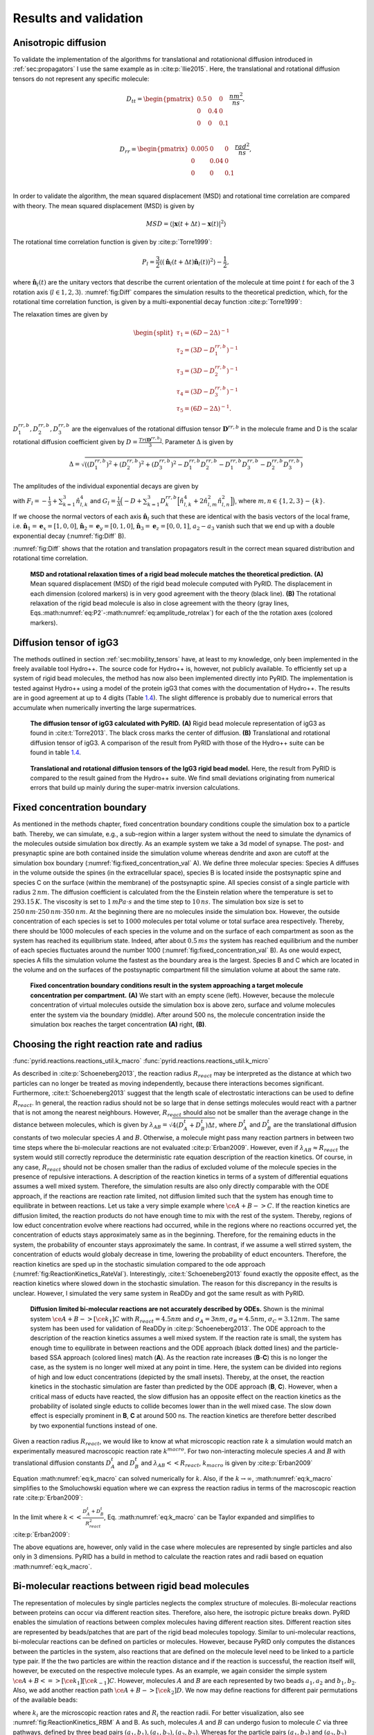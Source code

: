 .. _`sec:results_pyrid`:

Results and validation
======================

.. _`sec:val_diff`:

Anisotropic diffusion
---------------------

To validate the implementation of the algorithms for translational and
rotationional diffusion introduced in
:ref:`sec:propagators` I use the same example as in
:cite:p:`Ilie2015`. Here, the translational and rotational
diffusion tensors do not represent any specific molecule:

.. math::

   D_{tt} = 
       \begin{pmatrix}
          0.5 & 0 & 0 \\
           0 & 0.4 & 0 \\
           0 & 0 & 0.1 \\
       \end{pmatrix} \frac{nm^2}{ns},

.. math::

   D_{rr} = 
       \begin{pmatrix}
          0.005 & 0 & 0 \\
           0 & 0.04 & 0 \\
           0 & 0 & 0.1 \\
       \end{pmatrix} \frac{rad^2}{ns},

In order to validate the algorithm, the mean squared displacement (MSD)
and rotational time correlation are compared with theory. The mean
squared displacement (MSD) is given by

.. math:: MSD = \langle |\boldsymbol{x}(t+\Delta t)-\boldsymbol{x}(t)|^2 \rangle

The rotational time correlation function is given by
:cite:p:`Torre1999`:

.. math:: P_{l} = \frac{3}{2} \langle (\hat{\boldsymbol{n}}_l(t+\Delta t)\hat{\boldsymbol{n}}_l(t))^2 \rangle - \frac{1}{2},

where :math:`\hat{\boldsymbol{n}}_l(t)` are the unitary vectors that
describe the current orientation of the molecule at time point
:math:`t` for each of the 3 rotation axis (:math:`l \in {1,2,3}`). :numref:`fig:Diff` compares the simulation results to
the theoretical prediction, which, for the rotational time correlation
function, is given by a multi-exponential decay function
:cite:p:`Torre1999`:

.. math::
   :label: eq:P2

   P_{l}(t) = \sum_{i=1}^5 a_{i,l} exp(-t/\tau_i),

The relaxation times are given by

.. math::

   \begin{split}
       \tau_1 = (6D - 2 \Delta)^{-1} \\
       \tau_2 = (3D - D^{rr,b}_1)^{-1} \\
       \tau_3 = (3D - D^{rr,b}_2)^{-1} \\
       \tau_4 = (3D - D^{rr,b}_3)^{-1} \\
       \tau_5 = (6D - 2 \Delta)^{-1}.
       \end{split}

:math:`D^{rr,b}_1, D^{rr,b}_2, D^{rr,b}_3` are the eigenvalues of the
rotational diffusion tensor :math:`\boldsymbol{D}^{rr,b}` in the
molecule frame and D is the scalar rotational diffusion coefficient
given by :math:`D = \frac{Tr(\boldsymbol{D}^{rr,b})}{3}`. Parameter
:math:`\Delta` is given by

.. math:: \Delta = \sqrt{((D^{rr,b}_1)^2+(D^{rr,b}_2)^2+(D^{rr,b}_3)^2-D^{rr,b}_1 D^{rr,b}_2-D^{rr,b}_1 D^{rr,b}_3-D^{rr,b}_2D^{rr,b}_3)}

The amplitudes of the individual exponential decays are given by

.. math::
   :label: eq:amplitude_rotrelax

   \begin{split}
   a_{1,l} = \frac{3}{4}(F_l+G_l) \\
   a_{2,l} = 3 \hat{n}_{l,2}^2 \hat{n}_{l,3}^2 \\
   a_{3,l} = 3 \hat{n}_{l,1}^2 \hat{n}_{l,3}^2 \\
   a_{4,l} = 3 \hat{n}_{l,1}^2 \hat{n}_{l,2}^2 \\
   a_{5,l} = \frac{3}{4}(F_l-G_l),
   \end{split}

with :math:`F_l = - \frac{1}{3} + \sum_{k=1}^3 \hat{n}_{l,k}^4` and
:math:`G_l=\frac{1}{\Delta}\Big( -D + \sum_{k=1}^3 D^{rr,b}_k \Big[ \hat{n}_{l,k}^4 + 2 \hat{n}_{l,m}^2 \hat{n}_{l,n}^2 \Big] \Big)`,
where :math:`m, n \in \{1,2,3\}-\{k\}`.

If we choose the normal vectors of each axis
:math:`\hat{\boldsymbol{n}}_l` such that these are identical with the
basis vectors of the local frame, i.e.
:math:`\hat{\boldsymbol{n}}_1 = \boldsymbol{e}_x = [1,0,0]`,
:math:`\hat{\boldsymbol{n}}_2 = \boldsymbol{e}_y = [0,1,0]`,
:math:`\hat{\boldsymbol{n}}_3 = \boldsymbol{e}_z = [0,0,1]`,
:math:`a_2-a_3` vanish such that we end up with a double exponential
decay (:numref:`fig:Diff` B).

:numref:`fig:Diff` shows that the rotation and translation
propagators result in the correct mean squared distribution and
rotational time correlation.

.. figure:: Figures/Diffusion.png
   :width: 50%
   :name: fig:Diff

   **MSD and rotational relaxation times of a rigid bead molecule
   matches the theoretical prediction.** **(A)**  Mean squared
   displacement (MSD) of the rigid bead molecule computed with PyRID.
   The displacement in each dimension (colored markers) is in very good
   agreement with the theory (black line). **(B)** The rotational
   relaxation of the rigid bead molecule is also in close agreement with
   the theory (gray lines,
   Eqs.\ :math:numref:`eq:P2`-:math:numref:`eq:amplitude_rotrelax`)
   for each of the the rotation axes (colored markers).

Diffusion tensor of igG3
------------------------

The methods outlined in section
:ref:`sec:mobility_tensors` have, at least to my
knowledge, only been implemented in the freely available tool Hydro++.
The source code for Hydro++ is, however, not publicly available. To
efficiently set up a system of rigid bead molecules, the method has now
also been implemented directly into PyRID. The implementation is tested
against Hydro++ using a model of the protein igG3 that comes with the
documentation of Hydro++. The results are in good agreement at up to 4
digits (Table `1.4 <#tab:igG3>`__). The slight difference is probably
due to numerical errors that accumulate when numerically inverting the
large supermatrices.

.. figure:: Figures/DiffTensor_igg3.png
   :width: 50%
   :name: fig:DiffTensor_igg3

   **The diffusion tensor of igG3 calculated with PyRID.** **(A)** Rigid
   bead molecule representation of igG3 as found in
   :cite:t:`Torre2013`. The black cross marks the center of
   diffusion. **(B)** Translational and rotational diffusion tensor of
   igG3. A comparison of the result from PyRID with those of the Hydro++
   suite can be found in table `1.4 <#tab:igG3>`__.


.. figure:: Figures/Diff_Table.png
    :width: 35%
    :name: tab:igG3
    
    **Translational and rotational diffusion tensors of the IgG3 rigid bead model.** Here, the result from PyRID is compared to the result gained from the Hydro++ suite. We find small deviations originating from numerical errors that build up mainly during the super-matrix inversion calculations.



Fixed concentration boundary
----------------------------

As mentioned in the methods chapter, fixed concentration boundary
conditions couple the simulation box to a particle bath. Thereby, we can
simulate, e.g., a sub-region within a larger system without the need to
simulate the dynamics of the molecules outside simulation box directly.
As an example system we take a 3d model of synapse. The post- and
presynaptic spine are both contained inside the simulation volume
whereas dendrite and axon are cutoff at the simulation box boundary (:numref:`fig:fixed_concentration_val` A). 
We define three molecular species: Species A diffuses in the volume outside the spines (in the
extracellular space), species B is located inside the postsynaptic spine
and species C on the surface (within the membrane) of the postsynaptic
spine. All species consist of a single particle with radius
:math:`2\,nm`. The diffusion coefficient is calculated from the the
Einstein relation where the temperature is set to :math:`293.15\,K`. The
viscosity is set to :math:`1\,mPa\cdot s` and the time step to
:math:`10\,ns`. The simulation box size is set to
:math:`250\,nm \cdot 250\,nm \cdot 350\,nm`. At the beginning there are
no molecules inside the simulation box. However, the outside
concentration of each species is set to :math:`1000` molecules per total
volume or total surface area respectively. Thereby, there should be 1000
molecules of each species in the volume and on the surface of each
compartment as soon as the system has reached its equilibrium state.
Indeed, after about :math:`0.5\,ms` the system has reached equilibrium
and the number of each species fluctuates around the number 1000 (:numref:`fig:fixed_concentration_val` B). 
As one would expect, species A fills the simulation volume the fastest as the boundary area is the
largest. Species B and C which are located in the volume and on the
surfaces of the postsynaptic compartment fill the simulation volume at
about the same rate.

.. figure:: Figures/fixed_concentration_2.png
   :width: 50%
   :name: fig:fixed_concentration_val

   **Fixed concentration boundary conditions result in the system
   approaching a target molecule concentration per compartment.**
   **(A)** We start with an empty scene (left). However, because the
   molecule concentration of virtual molecules outside the simulation
   box is above zero, surface and volume molecules enter the system via
   the boundary (middle). After around 500 ns, the molecule
   concentration inside the simulation box reaches the target
   concentration **(A)** right, **(B)**.

Choosing the right reaction rate and radius
-------------------------------------------

:func:`pyrid.reactions.reactions_util.k_macro`
:func:`pyrid.reactions.reactions_util.k_micro`

As described in :cite:p:`Schoeneberg2013`, the reaction
radius :math:`R_{react}` may be interpreted as the distance at which two
particles can no longer be treated as moving independently, because
there interactions becomes significant. Furthermore,
:cite:t:`Schoeneberg2013` suggest that the length scale of
electrostatic interactions can be used to define :math:`R_{react}`. In
general, the reaction radius should not be so large that in dense
settings molecules would react with a partner that is not among the
nearest neighbours. However, :math:`R_{react}` should also not be
smaller than the average change in the distance between molecules, which
is given by :math:`\lambda_{AB} = \sqrt{4(D^t_A +D^t_B) \Delta t}`,
where :math:`D^t_A` and :math:`D^t_B` are the translational diffusion
constants of two molecular species :math:`A` and :math:`B`. Otherwise, a
molecule might pass many reaction partners in between two time steps
where the bi-molecular reactions are not evaluated
:cite:p:`Erban2009`. However, even if
:math:`\lambda_{AB} \approx R_{react}` the system would still correctly
reproduce the deterministic rate equation description of the reaction
kinetics. Of course, in any case, :math:`R_{react}` should not be chosen
smaller than the radius of excluded volume of the molecule species in
the presence of repulsive interactions. A description of the reaction
kinetics in terms of a system of differential equations assumes a well
mixed system. Therefore, the simulation results are also only directly
comparable with the ODE approach, if the reactions are reaction rate
limited, not diffusion limited such that the system has enough time to
equilibrate in between reactions. Let us take a very simple example
where :math:`\ce{A + B -> C }`. If the reaction kinetics are diffusion
limited, the reaction products do not have enough time to mix with the
rest of the system. Thereby, regions of low educt concentration evolve
where reactions had occurred, while in the regions where no reactions
occurred yet, the concentration of educts stays approximately same as in
the beginning. Therefore, for the remaining educts in the system, the
probability of encounter stays approximately the same. In contrast, if
we assume a well stirred system, the concentration of educts would
globaly decrease in time, lowering the probability of educt encounters.
Therefore, the reaction kinetics are sped up in the stochastic
simulation compared to the ode approach (:numref:`fig:ReactionKinetics_RateVal`). 
Interestingly, :cite:t:`Schoeneberg2013` found exactly the opposite effect,
as the reaction kinetics where slowed down in the stochastic simulation.
The reason for this discrepancy in the results is unclear. However, I
simulated the very same system in ReaDDy and got the same result as with
PyRID.

.. figure:: Figures/Reaction_kinetics_RateVal.png
   :width: 50%
   :name: fig:ReactionKinetics_RateVal

   **Diffusion limited bi-molecular reactions are not accurately
   described by ODEs.** Shown is the minimal system
   :math:`\ce{A + B ->[\ce{k_1}] C }` with :math:`R_{react} = 4.5 nm`
   and :math:`\sigma_A = 3 nm`, :math:`\sigma_B = 4.5 nm`,
   :math:`\sigma_C = 3.12 nm`. The same system has been used for
   validation of ReaDDy in :cite:p:`Schoeneberg2013`. The ODE
   approach to the description of the reaction kinetics assumes a well
   mixed system. If the reaction rate is small, the system has enough
   time to equilibrate in between reactions and the ODE approach (black
   dotted lines) and the particle-based SSA approach (colored lines)
   match (**A**). As the reaction rate increases (**B**-**C**) this is
   no longer the case, as the system is no longer well mixed at any
   point in time. Here, the system can be divided into regions of high
   and low educt concentrations (depicted by the small insets). Thereby,
   at the onset, the reaction kinetics in the stochastic simulation are
   faster than predicted by the ODE approach (**B**, **C**). However,
   when a critical mass of educts have reacted, the slow diffusion has
   an opposite effect on the reaction kinetics as the probability of
   isolated single educts to collide becomes lower than in the well
   mixed case. The slow down effect is especially prominent in **B**,
   **C** at around 500 ns. The reaction kinetics are therefore better
   described by two exponential functions instead of one.

Given a reaction radius :math:`R_{react}`, we would like to know at what
microscopic reaction rate :math:`k` a simulation would match an experimentally
measured macroscopic reaction rate :math:`k^{macro}`. For two
non-interacting molecule species :math:`A` and :math:`B` with
translational diffusion constants :math:`D^t_A` and :math:`D^t_B` and
:math:`\lambda_{AB}<<R_{react}`, :math:`k_{macro}` is given by
:cite:p:`Erban2009`

.. math::
   :label: eq:k_macro

   k_{macro} = 4 \pi (D^t_A+D^t_B) \left[R_{react}-\sqrt{\frac{D^t_A+D^t_B}{k}} \, \tanh\left(R_{react} \, \sqrt{\frac{k}{D^t_A+D^t_B}}\right)\right]

Equation :math:numref:`eq:k_macro` can solved numerically for
:math:`k`. Also, if the :math:`k \rightarrow \infty`,
:math:numref:`eq:k_macro` simplifies to the Smoluchowski equation
where we can express the reaction radius in terms of the macroscopic
reaction rate :cite:p:`Erban2009`:

.. math::
   :label: eq:k_macro2

   R_{react} = \frac{k_{macro}}{4 \pi (D^t_A + D^t_B)}

In the limit where :math:`k << \frac{D_A^t+D_B^t}{R_{react}^2}`, Eq.
:math:numref:`eq:k_macro` can be Taylor expanded and simplifies to
:cite:p:`Erban2009`:

.. math::
   :label: eq:k_macro3

   k = \frac{k_{macro}}{4/3 \pi R_{react}^3}

The above equations are, however, only valid in the case where molecules
are represented by single particles and also only in 3 dimensions. PyRID 
has a build in method to calculate the reaction rates and radii based on
equation :math:numref:`eq:k_macro`.

Bi-molecular reactions between rigid bead molecules
---------------------------------------------------

The representation of molecules by single particles neglects the complex
structure of molecules. Bi-molecular reactions between proteins can
occur via different reaction sites. Therefore, also here, the isotropic
picture breaks down. PyRID enables the simulation of reactions between
complex molecules having different reaction sites. Different reaction
sites are represented by beads/patches that are part of the rigid bead
molecules topology. Similar to uni-molecular reactions, bi-molecular
reactions can be defined on particles or molecules. However, because
PyRID only computes the distances between the particles in the system,
also reactions that are defined on the molecule level need to be linked
to a particle type pair. If the the two particles are within the
reaction distance and if the reaction is successful, the reaction itself
will, however, be executed on the respective molecule types. As an
example, we again consider the simple system
:math:`\ce{A + B <=>[\ce{k_1}][\ce{k_{-1}}] C }`. However, molecules
:math:`A` and :math:`B` are each represented by two beads
:math:`a_1, a_2` and :math:`b_1, b_2`. Also, we add another reaction
path :math:`\ce{A + B ->[\ce{k_2}] D }`. We now may define reactions for
different pair permutations of the available beads:

.. math::
   :label: eq:bimol_reaction_RB

   \begin{split}
      \ce{A(a_1) + B(b_1) ->[\ce{k_1, R_1}] C } \\
      \ce{A(a_1) + B(b_1) ->[\ce{k_2, R_2}] D } \\
      \ce{A(a_1) + B(b_2) ->[\ce{k_3, R_3}] C } \\
      \ce{A(a_2) + B(b_2) ->[\ce{k_4, R_4}] C } \\
      \ce{C ->[\ce{k_{-1}, R_{-1}}] A + B } \\
   \end{split}

where :math:`k_i` are the microscopic reaction rates and :math:`R_i` the
reaction radii. For better visualization, also see :numref:`fig:ReactionKinetics_RBM` A and B. As such, molecules
:math:`A` and :math:`B` can undergo fusion to molecule :math:`C` via
three pathways, defined by three bead pairs
:math:`(a_1, b_1), (a_1, b_2), (a_2, b_2)`. Whereas for the particle
pairs :math:`(a_1, b_2)` and :math:`(a_2, b_2)` only one reaction
pathway is defined respectively, for the particle pair
:math:`(a_1, b_1)` a second reaction path has been defined for the
fusion of molecules :math:`A` and :math:`B` to molecule :math:`D`. We
may also describe this system in terms of a system of ODEs:

.. math::
   :label: eq:bimol_reaction_RB_ODE

   \begin{split}
      &\frac{dA}{dt} = -(k_{macro}^1 + k_{macro}^3 + k_{macro}^4) A B - k_{macro}^2 A B + k_{macro}^{-1} C \\
      &\frac{dB}{dt} = -(k_{macro}^1 + k_{macro}^3 + k_{macro}^4) A B - k_{macro}^2 A B + k_{macro}^{-1} C \\
      &\frac{dC}{dt} = (k_{macro}^1 + k_{macro}^3 + k_{macro}^4) A B - k_{macro}^{-1} C \\
      &\frac{dD}{dt} = k_{macro}^2 A B \\
   \end{split}

The macroscopic rate constants :math:`k_{macro}^i` can be calculated
from Eq. :math:numref:`eq:k_macro`. Note, however, that for more
complex molecules Eq. :math:numref:`eq:k_macro` does not hold true,
because we would also need to take into account the rotational motion of
the molecule in addition to the translational diffusion constant that
describes the motion of the molecule center. In our example, the bead
motion is, however, close enough to that of a single spherical particle
such that the results from the Brownian dynamics simulation are in close
agreement with the ODE formulation (:numref:`fig:ReactionKinetics_RBM` C).

.. figure:: Figures/Reaction_kinetics_RBM.png
   :width: 50%
   :name: fig:ReactionKinetics_RBM

   **Bi-molecular reaction between two rigid bead
   molecules.(A)** Depiction of the two rigid bead molecules and the
   different reactions defined on their respective particles/beads.
   **(B)** Reaction graphs showing the different reaction paths for the
   fusion reactions :math:`\ce{A + B -> C}` and :math:`\ce{A + B -> D}`
   as well as the fission reaction :math:`\ce{C -> A + B}`. The lower
   right graph simply depicts the different reaction paths between the
   two educts A and B without specifying the products. In total there
   are 4 paths (Eq. :math:numref:`eq:bimol_reaction_RB`).
   **(C)**  If not accounting for any repulsive interaction between
   molecules A and B, the simulation results are in good agreement with
   the ODE description (Eq.
   :math:numref:`eq:bimol_reaction_RB_ODE`). **(D)** 
   However, if we account for the excluded volume of the molecules by a
   repulsive interaction potential, the results of the two approaches
   (particle dynamics and ODE description) differ.

At this point one might argue that there is only little to no benefit of
the rigid bead model description over other SSA schemes. And in
principle that is true. Systems such as the above could also be modeled
using single particle Brownian dynamics or even ODEs. However, if we
take into account the excluded volume of the molecules by introducing a
repulsive interactions between the beads, the reaction kinetics differ
from the ODE solution (:numref:`fig:ReactionKinetics_RBM` D). The
bead radii are chosen equal to the reaction radius, where
:math:`\sigma_{a_1} = 2.0 nm`, :math:`\sigma_{a_2} = 1.5 nm`,
:math:`\sigma_{b_1} = 2.0 nm`, :math:`\sigma_{b_2} = 3.0 nm`. Thereby,
the molecules react upon contact. For such simple molecules one could,
however, neglect the bead topology and approximate the molecules by
single beads with repulsive interactions and get a very similar result.
For more complex molecules where the reaction volumes are much more
anisotropic, one would, however, expect a larger deviation from the
repulsive sphere approximation. The benefits of the rigid bead model
approach become more important when we consider binding reactions.

Reactions between surface molecules
-----------------------------------

As a model, let us consider a four component system and implement a
simple autocatalytic reaction scheme. The system consists of a freely
diffusing transmembrane molecule :math:`U`. In addition, we add a
second, freely diffusing, surface molecule :math:`P`. Let :math:`U` and
:math:`P` form a complex :math:`B` via a fusion reaction:

.. math::
   :label: eq:UP-B

   \ce{U + P ->[\ce{k_{on}}] B }

The reaction rates are set to :math:`k_{on} = 1e-5 ns^{-1}` and
:math:`R_{react}= 4nm`. In addition, we add an enzymatic/katalytic
reaction:

.. math::
   :label: eq:BP-BP2

   \ce{B + P ->[\ce{k_{enz}}] B + P^{\prime} }.

We also account for a reverse reaction where

.. math::
   :label: eq:P2-P

   \ce{P^{\prime} ->[\ce{k_{-enz}}] P }.

Here, :math:`k_{enz} = 1e-3 ns^{-1}`, :math:`k_{-enz} = 5e-5 ns^{-1}`
and :math:`R_{react}= 4nm`. The reaction product :math:`P^{\prime}` has
a much higher binding affinity for :math:`U`:

.. math::
   :label: eq:UP2-B

   \ce{U + P^{\prime} ->[\ce{k_{on}^{\prime}}] B },

with :math:`k_{on}^{\prime} = 1e-2 ns^{-1}` and :math:`R_{react}= 4nm`
(note that :math:`k_{on}^{\prime} >> k_{on}`). The break up of the
complex is accounted for by a fission reaction

.. math::
   :label: eq:B-PU

   \ce{B ->[\ce{k_{off}}] P + U }.

As expected from an autocatalytic reaction, the product :math:`B`
follows a sigmoid function (:numref:`fig:reaction_diffusion_2D`).
We may compare the simulation result to the corresponding ODE
description. The above system expressed in terms of a system of ODEs
reads

.. math::
   :label: eq:react_diff_2d

   \begin{split}
      &\frac{dU}{dt} = -U\,P\,k_{macro}^{on}-U\,P^{\prime}\,k_{macro}^{on\prime}+B\,k_{macro}^{off} \\
      &\frac{dB}{dt} = U\,P\,k_{macro}^{on}+U\,P^{\prime}\,k_{macro}^{on\prime}-B\,k_{macro}^{off} \\
      &\frac{dP}{dt} = -U\,P\,k_{macro}^{on}-P\,B\,k_{macro}^{enz}+P^{\prime}\,k_{macro}^{-enz}+B\,k_{macro}^{off} \\
      &\frac{dP^{\prime}}{dt} = B\,P\,k_{macro}^{enz} - P^{\prime}\,k_{macro}^{-enz}-U\,P_act\,k_{macro}^{on\prime}
   \end{split}

However, equation :math:numref:`eq:k_macro` is only valid in the 3D
case and a solution for the 2D case is difficult to derive as the rate
constant is concentration dependent. A closed form analytical expression
has not yet been derived for the Doi scheme
:cite:p:`Erban2009, Galanti2019, Crank1980, Berg1984`. A more
in depth discussion on this topic and theoretical results for the
Smoluchowski theory can be found in :cite:p:`Yogurtcu2015`.
However, for the current system the simulation result can be matched
using a constant reaction rate :math:`k_{macro}^{2D} = k_{macro}/5.6`
despite the decay in molecule density over time (:numref:`fig:reaction_diffusion_2D` A). 
A closed form expression for :math:`k_{macro}` is extremely useful when setting up a reaction
diffusion simulation. Even if results do not match exactly, the ODE
approach can help to choose the correct parameters for a particle-based
simulation that might take several order longer than solving the system
of ODEs. Whereas the ODE description is useful in many regards, we
usually decide to do a particle based simulation because we are
interested in settings that are not well mixed, or where interactions
between molecules play a role.

Toy model of the PSD
~~~~~~~~~~~~~~~~~~~~

As an example, where the particle-based approach becomes essential, we
may transfer the autocatalytic system from above to a simplified model
of the postsynapse. In our new setting, :math:`P`, :math:`P^{\prime}`
and :math:`B` no longer diffuse but are fixed to a region that we
interpret as being the PSD. In addition, a 3d mesh of a postsynaptic
spine is introduced to the simulation and species :math:`U` enters the
simulation volume where the extrasynaptic region intersects the
simulation box via a fixed concentration boundary. :math:`P` now
represents a receptor binding site, :math:`U` the freely diffusing
receptors and :math:`B` the bound receptor or an occupied binding site.
In this adapted system the autocatalytic reaction scheme results in
receptor clustering (:numref:`fig:reaction_diffusion_2D` B). Note
that whereas the reaction
:math:`\ce{B + P ->[\ce{k_{enz}}] B + P^{\prime} }` is implemented as an
enzymatic reaction in PyRID, the physical interpretation could be very
different. For example, the conversion of :math:`\ce{P -> P^\prime}`
could occur only indirectly via the complex :math:`B` and by a local
signaling pathway that includes other molecules that we do not model
here explicitly. Important is only that this pathway is triggered by
:math:`B` and that it is locally restricted for receptor clusters to
evolve.

.. figure:: Figures/reaction_diffusion_2d.png
   :width: 50%
   :name: fig:reaction_diffusion_2D

   **Autocatalytic reaction diffusion system in 2D.** **(A)**  Number of
   the different molecular species evolving according to the reactions
   defined by equations
   :math:numref:`eq:UP-B`-:math:numref:`eq:B-PU`. The simulation
   results are matched by the ODE description by fitting the macroscopic
   reaction rates (dotted grey lines). **(B)**  Toy model of the PSD.
   Using the reaction scheme defined by equations
   :math:numref:`eq:UP-B`-:math:numref:`eq:B-PU` but fixing the
   position of species :math:`P`, :math:`P^{\prime}` and :math:`B` we
   observe the formation of species cluster (:math:`U` in red, :math:`P`
   in green, :math:`P^{\prime}` in blue and :math:`B` in yellow).
   **(C)**  Evolution of the autocatalytic reaction system shown in
   **(A)** at different points in time (:math:`U` in red, :math:`P` in
   green, :math:`P^{\prime}` in blue and :math:`B` in yellow).

Hard sphere fluid
-----------------

A hard sphere fluid is very useful for validation as there exist
analytic expressions for the radial distribution function but also for
the pressure.

Radial distribution function
~~~~~~~~~~~~~~~~~~~~~~~~~~~~

:numref:`fig:rdf_hard_sphere` shows the radial distribution
function for a hard sphere fluid that is modelled using the harmonic
repulsive interaction potential (Eq.
:math:numref:`eq:Harmonic repulsion`). The sphere
diameter is set to :math:`1\,nm`. The simulation result is is in good
agreement with a closed-form analytical expressions of the hard sphere
radial distribution function :cite:p:`Trokhymchuk2005` (:numref:`fig:rdf_hard_sphere` B). 
The analytical expression for the radial distribution function is too long to be presented here. 
The interested reader is referred to :cite:p:`Trokhymchuk2005`.

.. figure:: Figures/RDF_Hard_sphere.png
   :width: 50%
   :name: fig:rdf_hard_sphere

   **Hard-sphere radial distribution function.** **(A)** The system is
   set up with a packing fraction of :math:`\eta = 0.3`. The particle
   diameter is set to 1 nm and pair interactions occur via a harmonic
   repulsive potential. **(B)** The resulting radial distribution
   function (blue line) is in close agreement with theoretical
   prediction (red line). **(C)** The pressure of the hard-sphere fluid
   obtained from simulations is also in close agreement with theory
   :cite:p:`Trokhymchuk2005`. (D) A hard-sphere fluid NPT
   ensemble simulation. From time 0.5 ns, the Berendsen barostat is
   activated and drives the system to the target pressure
   :math:`P_0 = 10\, \text{kJ}/(\text{mol}\, \text{nm}^3) = 16.6\, \text{MPa} = 166\, \text{bar}`
   .

Pressure
~~~~~~~~

We can use a hard sphere fluid for validation of the pressure
calculation. For a hard sphere fluid, an analytical expression for the
pressure is given in terms of the radial distribution function at
contact and the second virial coefficient :cite:p:`Tao1992`:

.. math:: p = \rho k_B T + \rho^2 k_B T b g(\sigma^+),

where :math:`\sigma` is the hard-sphere diameter, :math:`\rho` the
number density and :math:`b = (2 \pi/3) \sigma^3` the second virial
coefficient. The radial distribution function at contact can be
approximated by the solution to the Percus-Yevick equation
:cite:p:`Hansen2013`:

.. math:: g_{PY}(\sigma) = \frac{1+\eta/2}{(1-\eta)^2},

where :math:`\eta = (\pi/6) \rho \sigma^3` is the packing fraction. The
pressure obtained from the simulation of a hard sphere fluid is in close
agreement with this theoretical result (:numref:`fig:rdf_hard_sphere` **C**). In addition, the system does
reach the target pressure using the Berendsen barostat (:numref:`fig:rdf_hard_sphere` D)

LLPs of Patchy Particles
------------------------

Liquid-liquid phase separation (LLPS) gained a lot of interest in recent
years as more experimental evidence has been gathered that many cell
structures are formed by LLPS. LLPS is a compelling mechanism as it
might answer, how cells are able to organize in the presence of a
crowded environment with thousands of molecular species
:cite:p:`Banani2017`. Examples include nucleoli, Cajal
bodies, stress granules but also the PSD :cite:p:`Zeng2016`.
In an number of papers Zeng et al. have shown that many of the proteins
found in the PSD are able to phase separate
:cite:p:`Zeng2016, Zeng2018, Zeng2019`. We would like to
better understand the phase behaviour of the PSD as this might have an
impact especially on the expression of late phase LTP. PSD substructures
change in morphology within half an hour or stay rigid for many hours
:cite:p:`Wegner2018`, indicating that the PSD might switch
back and forth between crystalline, gel like and liquid states. Another
study has shown that synaptic nanomodules, including the PSD are
reallocated and change in size in response to synaptic plasticity
induction :cite:p:`Hruska2018, Bosch2014`. The issue that
arises when investigating the phase behaviour of complex molecules is
that even modern computers are able to only simulate 10-20 small
proteins :cite:p:`Espinosa2020`. Therefore, coarse graining
methods are needed. With models that describe the disordered region of
proteins on the level of amino-sequences simulations with a few hundred
copy numbers are already feasible
:cite:p:`Dignon2018, Espinosa2020`. A minimal coarse graining
approach represents proteins by patchy particles where the multivalent
interaction sites of the proteins are modeled by attractive patches
whereas the excluded volume is represented by a core particle with
repulsive interactions. :cite:t:`Espinosa2020` have used such
a model to investigate the stability and composition of biomolecular
condensates. PyRID is well suited for simulations of patchy particles.
For validation I here reproduce one of the results from
:cite:t:`Espinosa2020`. In their work, patches interact via
an attractive square well interaction potential
:cite:p:`Espinosa2014`:

.. math:: U_{CSW}(r) = - \frac{\epsilon_{CSW}}{2} \Big[1 - \tanh\Big(\frac{r-r_w}{\alpha}\Big)\Big],

where :math:`\alpha = 0.01 \sigma` with :math:`\sigma` being the hard
sphere radius. The core particles interact via a pseudo hard sphere
potential :cite:p:`Jover2012`:

.. math::

   U_{HS}
          =
          \Biggl \lbrace 
          { 
          \lambda_r (\frac{\lambda_r}{\lambda_a})^{\lambda_a} \epsilon_R [(\frac{\sigma}{r})^{\lambda_r}-(\frac{\sigma}{r})^{\lambda_a}]+\epsilon_R,\text{ if } 
             { r < (\frac{\lambda_r}{\lambda_a}) \sigma }
          \atop 
          0, \text{ if } 
             { r < (\frac{\lambda_r}{\lambda_a}) \sigma },
          }

where :math:`\lambda_a = 49` and :math:`\lambda_r = 50`.
:math:`\epsilon_R` is the energy constant, :math:`r_w` is the radius of
the attractive well and :math:`\alpha` determines the steepness of the
potential well edge. To ensure that each patch does at maximum interact
with one other patch at any time, in :cite:p:`Espinosa2020`
:math:`r_w` has been set to :math:`0.12 \sigma`. Here, I did the same,
however, note that thanks to the ability to define binding reactions in
PyRID we could in principle also choose a larger radius for the
attractive interaction potential. To compute the phase diagram/the
coexistence curve for a patchy particle fluid,
:cite:p:`Espinosa2020` used the direct coexistence method.
The system is initialized at a volume density of :math:`\approx 0.3` in
a cubic box with :math:`2000` patchy particles and at a temperature of
:math:`179.71 K`. Periodic boundary conditions are used. The integration
time step was set to :math:`2.5 ps`. A small integration time step is
necessary due to the very short and steep attractive interaction between
patches. Note that for Brownian dynamics simulations one would ideally
use a weaker, soft interaction potential. Also, for such small
integration time steps, the Brownian assumption is not necessarily valid
anymore, e.i. the diffusive motion is not accurately described by a
Markov process. However, we will see that, nevertheless, the results
from :cite:p:`Espinosa2020` can be reproduced fairly
accurately using the Brownian dynamics approach. In the following I
briefly describe the direct coexistence method as used in
:cite:p:`Espinosa2020`. In a first step, the patchy particle
fluid is equilibrated in an NPT simulation at zero pressure and an
energy constant :math:`\epsilon_{CSW}` that is high enough to ensure
phase separation. Thereby, the value of :math:`\epsilon_{CSW}` depends
on the system temperature and the patchy particle valency. As a rule of
thumb, :math:`\frac{k_B T}{\epsilon_{CSW}}` should be smaller than
:math:`0.1`. For the equilibration phase I used the highest value that
is given in table `1.5 <#tab:LLPS_parameters>`__ for the different
valencies respectively. After the equilibration phase the simulation box
is elongated along the x-axis by a factor of 3. Thereby, a two phase
system is created with infinite dense and dilute sheets. The elongated
system is then simulated in the NVT ensemble for various different
values of :math:`\epsilon_{CSW}` (see table
`1.5 <#tab:LLPS_parameters>`__). The simulation is continued until the
system reaches a new equilibrium, which was the case after
:math:`\approx 2e7` steps at approximately :math:`120\, it/s`. Thereby,
a single simulation took :math:`\approx 2\, days`. In total 33 such
simulations, 11 for each of the three valency cases, were executed on a
high compute cluster. In a final step, a concentration profile is
sampled, from which the volume fraction of the dense and dilute phase
are estimated :cite:p:`Espinosa2019`. I found that the
coexistence curves acquired with PyRID were in good agreement with
:cite:p:`Espinosa2020` (:numref:`fig:LLPS`). However,
for the 5-valency case, :cite:t:`Espinosa2020` found a
slightly higher volume fraction in the dense phase close to the critical
point. Also, :cite:t:`Espinosa2020` found that the
coexistence curve shows minimum below the critical for the 4-valence
case, which I did not observe. The reason could lie in inaccuracies that
are a result of to the Brownian approximation. More probable is,
however, that the choice of the thermostat is responsible for the
discrepancy as :cite:t:`Espinosa2020` used a Nosé-Hoover
thermostat instead of a Langevin thermostat. However, I would argue that
a Langevin thermostat, or in this case overdamped langevin
dynamics/Brownian dynamics, represent the dilute phase more accurately
as it accounts for the interaction with the solvent molecules.

.. container::
   :name: tab:LLPS_parameters

   .. table:: **Parameters for the patchy particle LLPS simulation.**

      ======= ================================================
      valency :math:`\epsilon_{CSW}` in :math:`\frac{kJ}{mol}`
      ======= ================================================
      sites   :math:`14.5-23.3`
      sites   :math:`12.0-20.0`
      sites   :math:`10.5-16.0`
      ======= ================================================

.. figure:: Figures/LLPS_Espinosa.png
   :width: 50%
   :name: fig:LLPS

   **LLPS of patchy particles.** **(A)** Patchy particles with 3, 4 and
   5 sites. Left: The translational and rotational diffusion tensor.
   **(B)** Graph of the continuous square-well potential (CSW) used for
   the attractive patches and the pseudo hard sphere potential (PHS)
   used for the core particle. **(C)** Coexistence curves for the 3, 4
   and 5 sided patchy particle systems and comparison with the results
   from :cite:t:`Espinosa2020`. **(D)** Side view showing the
   dilute and dense phase for the 4-sided patchy particle system.

Benchmarks
----------

To benchmark PyRID I directly compare it to ReaDDy. As a benchmark test
I will therefore use the same that has been used in
:cite:p:`Hoffmann2019`. The system consists of the molecule
types A, B and C with radii :math:`1.5\, nm`, :math:`3.0\, nm`, and
:math:`3.12\, nm`. The viscosity is set to :math:`1.0 mPa \cdot s`,
which is the value for water at about 293 Kelvin (20°C). The molecules
all interact via a harmonic repulsive potential
:cite:p:`Hoffmann2019`:

.. math::

   U(r)
      =
      \Biggl \lbrace 
      { 
      \frac{\kappa}{2}(r-\sigma)^2,\text{ if } 
       { r \leq \sigma }
      \atop 
      0, \text{ otherwise },
      }

where the force constant :math:`\kappa = 10 kJ/mol`. The interaction
distance :math:`\sigma` is given by the radii of the interacting
molecule pair. In addition, the molecules take part in the reaction
:math:`\ce{A + B <=>[\ce{k_1}][\ce{k_{-1}}] C }`. The rate for the
fusion reaction is :math:`k_1 = 0.001 ns^{-1}` and the reaction radius
:math:`R_{react} = 4.5 nm`. The fission reaction rate is set to
:math:`k_{-1}=5 \cdot 10^{-5} ns^{-1}` and the dissociation radius is
set equal to :math:`R_{react}`. The benchmark is carried out for
different values of the total initial molecule number :math:`N_{tot}`,
with :math:`N_A = N_{tot}/4`, :math:`N_B = N_{tot}/4`,
:math:`N_C = N_{tot}/2`. The number density is, however, kept constant
at :math:`\rho_{tot} = 0.00341 nm^{-3}` by scaling the simulation box
accordingly. Simulations are carried out for :math:`300 ns` with an
integration time step of :math:`0.1 ns`. The result of the performance
test is shown in :numref:`fig:hgrid` B. For particle numbers
between 1.000 and 10.000, the computation time per particle update stays
approximately constant at :math:`1.25 \mu s`, which corresponds to about
800.000 particle updates per second. For particle numbers above 10.000,
the performance starts to drop slightly (:numref:`fig:hgrid` B,
blue line). The benchmark test has been performed on a machine with an
Intel Core i5-9300H with 2.4 GHz and 24 GB DDR4 RAM. Interestingly,
PyRID always performed better than ReaDDy for this benchmark test (:numref:`fig:hgrid` B, yellow line). 
Also, ReaDDy scaled less linear for large particle numbers than PyRID. Shown are the results for ReaDDy
ran on the sequential kernel. In addition, I performed the benchmark
test for the parallel kernel but the results were always worse. However,
in :cite:p:`Hoffmann2019`, where the same benchmark test has
been used, ReaDDy scaled much better and there was almost no performance
drop even at 100.000 particles for the sequential kernel (:numref:`fig:hgrid` B, green line). Also, performance increased
significantly when using the parallel kernel (down to
:math:`\approx 0.5 \mu s`). The performance has been tested on a
slightly faster but comparable machine with an Intel Core i7 6850K
processor at 3.8GHz and 32GB DDR4 RAM. The faster machine is probably
the cause for the better performance at particle numbers below 10.000
particles in comparison with my results. However, I can only speculate
why ReaDDys’ scaling behavior for large particle numbers is much less
linear in my benchmark test and why multi-threading only let to a
performance loss. The reason might be that in
:cite:p:`Hoffmann2019` ReaDDy was compiled for their
benchmark system whereas I used the binaries distributed by the
developers behind ReaDDy. Nonetheless, the benchmark test shows that
PyRIDs performance is very much comparable with ReaDDy, and at least in
certain situation PyRID can even outperform ReaDDy. Thereby, for a
system with :math:`10^4` particles, PyRID is able to perform at
:math:`\approx 80 it/s` and :math:`\approx 7\cdot 10^6 /day`. At an
integration time step of :math:`1 ns`, therefore, :math:`7 ms` per day
can be simulated on medium machine.

Polydispersity
~~~~~~~~~~~~~~

As mentioned in the methods chapter, PyRID uses a hierarchical to
efficiently handle polydispersity. As a test, a two component system is
used. Both components consist of a single particle. Component A has a
radius of :math:`10\,nm`, component B has a radius of :math:`2.5\,nm`.
The simulation box measures :math:`75\,nm\cdot 75\,nm\cdot 75\,nm`. The
simulation volume is densely packed with both components such that we
reach a volume fraction of :math:`52\%`. The simulation ran for
:math:`1e4` steps. When not using the hierarchical grid approach but the
classical linked cell list algorithm, PyRID only reaches about 80000
particle updates per second (pu/s) on average (:numref:`fig:hgrid`
A). However, when using the hierarchical grid, more than 500000 pu/s are
reached (:numref:`fig:hgrid` A). If instead of the two component
system we only simulate a one component system, PyRID also only reaches
about 500000 pu/s (:numref:`fig:hgrid` A). Thereby, PyRID performs
similar independent of whether the system is mono- or polydisperse.

.. figure:: Figures/benchmark_hgrid.png
   :width: 50%
   :name: fig:hgrid

   **Performance test of the hierarchical grid approach.** **(A)**
   Performance hierarchical grid. **(B)** Performance comparison between
   PyRID and ReaDDy. On a benchmark system with an Intel Core i5-9300H
   with 2.4 GHz and 24 GB DDR4 RAM, PyRID (blue line) outperforms ReaDDy
   (yellow). However, :cite:t:`Hoffmann2019` obtained a
   better performance and especially scaling for ReaDDy on a different
   machine with an Intel Core i7 6850K processor at 3.8GHz and 32GB DDR4
   RAM (green line).
